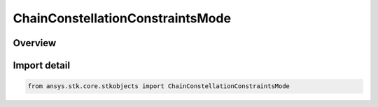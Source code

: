 ChainConstellationConstraintsMode
=================================

.. py:class:: ansys.stk.core.stkobjects.ChainConstellationConstraintsMode

   IntEnum


.. py:currentmodule:: ChainConstellationConstraintsMode

Overview
--------

.. tab-set::

    .. tab-item:: Members
        
        .. list-table::
            :header-rows: 0
            :widths: auto

            * - :py:attr:`~UNKNOWN`
              - Unsupported Constellation Constraints mode.

            * - :py:attr:`~STRANDS`
              - The Constellation Constraints mode is set to apply constraints across valid strands.

            * - :py:attr:`~OBJECTS`
              - The Constellation Constraints mode is set to apply constraints per instance.


Import detail
-------------

.. code-block:: python

    from ansys.stk.core.stkobjects import ChainConstellationConstraintsMode


